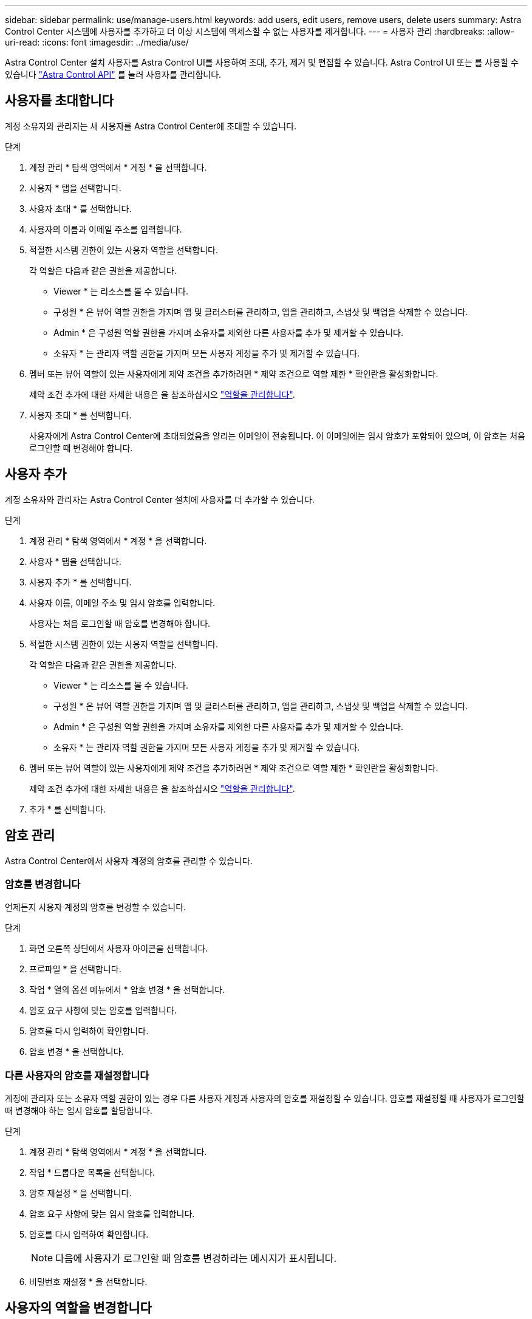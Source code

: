 ---
sidebar: sidebar 
permalink: use/manage-users.html 
keywords: add users, edit users, remove users, delete users 
summary: Astra Control Center 시스템에 사용자를 추가하고 더 이상 시스템에 액세스할 수 없는 사용자를 제거합니다. 
---
= 사용자 관리
:hardbreaks:
:allow-uri-read: 
:icons: font
:imagesdir: ../media/use/


Astra Control Center 설치 사용자를 Astra Control UI를 사용하여 초대, 추가, 제거 및 편집할 수 있습니다. Astra Control UI 또는 를 사용할 수 있습니다 https://docs.netapp.com/us-en/astra-automation/index.html["Astra Control API"^] 를 눌러 사용자를 관리합니다.



== 사용자를 초대합니다

계정 소유자와 관리자는 새 사용자를 Astra Control Center에 초대할 수 있습니다.

.단계
. 계정 관리 * 탐색 영역에서 * 계정 * 을 선택합니다.
. 사용자 * 탭을 선택합니다.
. 사용자 초대 * 를 선택합니다.
. 사용자의 이름과 이메일 주소를 입력합니다.
. 적절한 시스템 권한이 있는 사용자 역할을 선택합니다.
+
각 역할은 다음과 같은 권한을 제공합니다.

+
** Viewer * 는 리소스를 볼 수 있습니다.
** 구성원 * 은 뷰어 역할 권한을 가지며 앱 및 클러스터를 관리하고, 앱을 관리하고, 스냅샷 및 백업을 삭제할 수 있습니다.
** Admin * 은 구성원 역할 권한을 가지며 소유자를 제외한 다른 사용자를 추가 및 제거할 수 있습니다.
** 소유자 * 는 관리자 역할 권한을 가지며 모든 사용자 계정을 추가 및 제거할 수 있습니다.


. 멤버 또는 뷰어 역할이 있는 사용자에게 제약 조건을 추가하려면 * 제약 조건으로 역할 제한 * 확인란을 활성화합니다.
+
제약 조건 추가에 대한 자세한 내용은 을 참조하십시오 link:manage-roles.html["역할을 관리합니다"].

. 사용자 초대 * 를 선택합니다.
+
사용자에게 Astra Control Center에 초대되었음을 알리는 이메일이 전송됩니다. 이 이메일에는 임시 암호가 포함되어 있으며, 이 암호는 처음 로그인할 때 변경해야 합니다.





== 사용자 추가

계정 소유자와 관리자는 Astra Control Center 설치에 사용자를 더 추가할 수 있습니다.

.단계
. 계정 관리 * 탐색 영역에서 * 계정 * 을 선택합니다.
. 사용자 * 탭을 선택합니다.
. 사용자 추가 * 를 선택합니다.
. 사용자 이름, 이메일 주소 및 임시 암호를 입력합니다.
+
사용자는 처음 로그인할 때 암호를 변경해야 합니다.

. 적절한 시스템 권한이 있는 사용자 역할을 선택합니다.
+
각 역할은 다음과 같은 권한을 제공합니다.

+
** Viewer * 는 리소스를 볼 수 있습니다.
** 구성원 * 은 뷰어 역할 권한을 가지며 앱 및 클러스터를 관리하고, 앱을 관리하고, 스냅샷 및 백업을 삭제할 수 있습니다.
** Admin * 은 구성원 역할 권한을 가지며 소유자를 제외한 다른 사용자를 추가 및 제거할 수 있습니다.
** 소유자 * 는 관리자 역할 권한을 가지며 모든 사용자 계정을 추가 및 제거할 수 있습니다.


. 멤버 또는 뷰어 역할이 있는 사용자에게 제약 조건을 추가하려면 * 제약 조건으로 역할 제한 * 확인란을 활성화합니다.
+
제약 조건 추가에 대한 자세한 내용은 을 참조하십시오 link:manage-roles.html["역할을 관리합니다"].

. 추가 * 를 선택합니다.




== 암호 관리

Astra Control Center에서 사용자 계정의 암호를 관리할 수 있습니다.



=== 암호를 변경합니다

언제든지 사용자 계정의 암호를 변경할 수 있습니다.

.단계
. 화면 오른쪽 상단에서 사용자 아이콘을 선택합니다.
. 프로파일 * 을 선택합니다.
. 작업 * 열의 옵션 메뉴에서 * 암호 변경 * 을 선택합니다.
. 암호 요구 사항에 맞는 암호를 입력합니다.
. 암호를 다시 입력하여 확인합니다.
. 암호 변경 * 을 선택합니다.




=== 다른 사용자의 암호를 재설정합니다

계정에 관리자 또는 소유자 역할 권한이 있는 경우 다른 사용자 계정과 사용자의 암호를 재설정할 수 있습니다. 암호를 재설정할 때 사용자가 로그인할 때 변경해야 하는 임시 암호를 할당합니다.

.단계
. 계정 관리 * 탐색 영역에서 * 계정 * 을 선택합니다.
. 작업 * 드롭다운 목록을 선택합니다.
. 암호 재설정 * 을 선택합니다.
. 암호 요구 사항에 맞는 임시 암호를 입력합니다.
. 암호를 다시 입력하여 확인합니다.
+

NOTE: 다음에 사용자가 로그인할 때 암호를 변경하라는 메시지가 표시됩니다.

. 비밀번호 재설정 * 을 선택합니다.




== 사용자의 역할을 변경합니다

소유자 역할을 가진 사용자는 모든 사용자의 역할을 변경할 수 있지만 관리자 역할을 가진 사용자는 관리자, 구성원 또는 뷰어 역할을 가진 사용자의 역할을 변경할 수 있습니다.

.단계
. 계정 관리 * 탐색 영역에서 * 계정 * 을 선택합니다.
. 작업 * 드롭다운 목록을 선택합니다.
. 역할 편집 * 을 선택합니다.
. 새 역할을 선택합니다.
. 역할에 제약 조건을 적용하려면 * 제약 조건으로 역할 제한 * 확인란을 선택하고 목록에서 제약 조건을 선택합니다.
+
구속조건이 없으면 구속조건을 추가할 수 있습니다. 자세한 내용은 을 참조하십시오 link:manage-roles.html["역할을 관리합니다"].

. Confirm * 을 선택합니다.


.결과
Astra Control Center는 선택한 새 역할에 따라 사용자의 권한을 업데이트합니다.



== 사용자를 제거합니다

소유자 또는 관리자 역할을 가진 사용자는 언제든지 계정에서 다른 사용자를 제거할 수 있습니다.

.단계
. 계정 관리 * 탐색 영역에서 * 계정 * 을 선택합니다.
. 사용자 * 탭에서 제거할 각 사용자의 행에서 확인란을 선택합니다.
. Actions * 열의 Options 메뉴에서 * Remove user/s * 를 선택합니다.
. 메시지가 표시되면 "remove(제거)"라는 단어를 입력한 다음 * Yes, Remove User(예, 사용자 제거) * 를 선택하여 삭제를 확인합니다.


.결과
Astra Control Center는 계정에서 사용자를 제거합니다.
